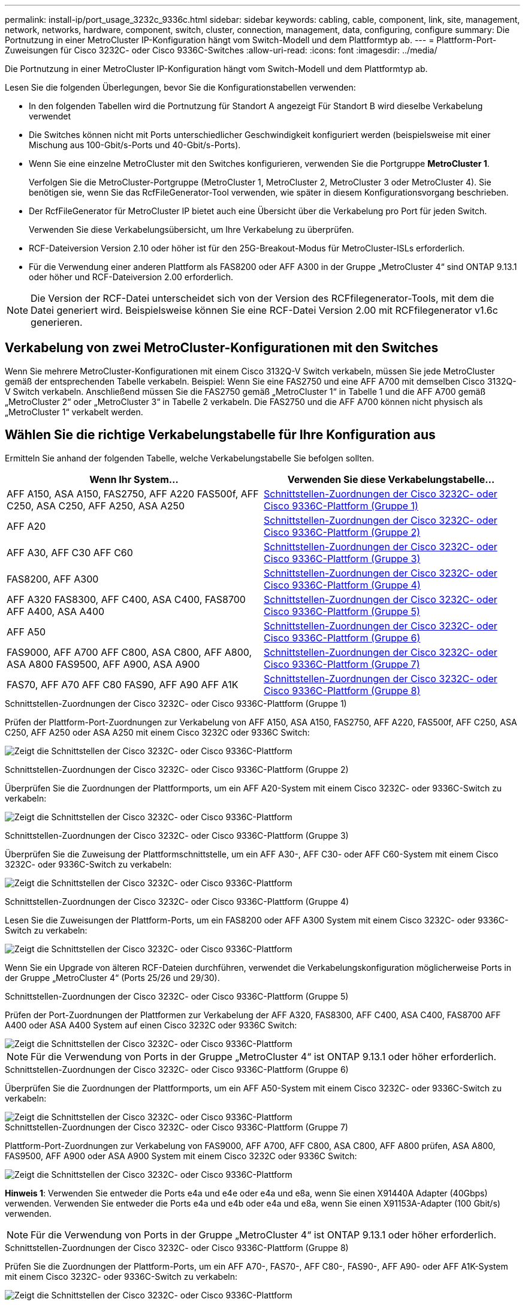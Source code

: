 ---
permalink: install-ip/port_usage_3232c_9336c.html 
sidebar: sidebar 
keywords: cabling, cable, component, link, site, management, network, networks, hardware, component, switch, cluster, connection, management, data, configuring, configure 
summary: Die Portnutzung in einer MetroCluster IP-Konfiguration hängt vom Switch-Modell und dem Plattformtyp ab. 
---
= Plattform-Port-Zuweisungen für Cisco 3232C- oder Cisco 9336C-Switches
:allow-uri-read: 
:icons: font
:imagesdir: ../media/


[role="lead"]
Die Portnutzung in einer MetroCluster IP-Konfiguration hängt vom Switch-Modell und dem Plattformtyp ab.

Lesen Sie die folgenden Überlegungen, bevor Sie die Konfigurationstabellen verwenden:

* In den folgenden Tabellen wird die Portnutzung für Standort A angezeigt Für Standort B wird dieselbe Verkabelung verwendet
* Die Switches können nicht mit Ports unterschiedlicher Geschwindigkeit konfiguriert werden (beispielsweise mit einer Mischung aus 100-Gbit/s-Ports und 40-Gbit/s-Ports).
* Wenn Sie eine einzelne MetroCluster mit den Switches konfigurieren, verwenden Sie die Portgruppe *MetroCluster 1*.
+
Verfolgen Sie die MetroCluster-Portgruppe (MetroCluster 1, MetroCluster 2, MetroCluster 3 oder MetroCluster 4). Sie benötigen sie, wenn Sie das RcfFileGenerator-Tool verwenden, wie später in diesem Konfigurationsvorgang beschrieben.

* Der RcfFileGenerator für MetroCluster IP bietet auch eine Übersicht über die Verkabelung pro Port für jeden Switch.
+
Verwenden Sie diese Verkabelungsübersicht, um Ihre Verkabelung zu überprüfen.

* RCF-Dateiversion Version 2.10 oder höher ist für den 25G-Breakout-Modus für MetroCluster-ISLs erforderlich.
* Für die Verwendung einer anderen Plattform als FAS8200 oder AFF A300 in der Gruppe „MetroCluster 4“ sind ONTAP 9.13.1 oder höher und RCF-Dateiversion 2.00 erforderlich.



NOTE: Die Version der RCF-Datei unterscheidet sich von der Version des RCFfilegenerator-Tools, mit dem die Datei generiert wird. Beispielsweise können Sie eine RCF-Datei Version 2.00 mit RCFfilegenerator v1.6c generieren.



== Verkabelung von zwei MetroCluster-Konfigurationen mit den Switches

Wenn Sie mehrere MetroCluster-Konfigurationen mit einem Cisco 3132Q-V Switch verkabeln, müssen Sie jede MetroCluster gemäß der entsprechenden Tabelle verkabeln. Beispiel: Wenn Sie eine FAS2750 und eine AFF A700 mit demselben Cisco 3132Q-V Switch verkabeln. Anschließend müssen Sie die FAS2750 gemäß „MetroCluster 1“ in Tabelle 1 und die AFF A700 gemäß „MetroCluster 2“ oder „MetroCluster 3“ in Tabelle 2 verkabeln. Die FAS2750 und die AFF A700 können nicht physisch als „MetroCluster 1“ verkabelt werden.



== Wählen Sie die richtige Verkabelungstabelle für Ihre Konfiguration aus

Ermitteln Sie anhand der folgenden Tabelle, welche Verkabelungstabelle Sie befolgen sollten.

[cols="2*"]
|===
| Wenn Ihr System... | Verwenden Sie diese Verkabelungstabelle... 


| AFF A150, ASA A150, FAS2750, AFF A220 FAS500f, AFF C250, ASA C250, AFF A250, ASA A250 | <<table_1_cisco_3232c_9336c,Schnittstellen-Zuordnungen der Cisco 3232C- oder Cisco 9336C-Plattform (Gruppe 1)>> 


| AFF A20 | <<table_2_cisco_3232c_9336c,Schnittstellen-Zuordnungen der Cisco 3232C- oder Cisco 9336C-Plattform (Gruppe 2)>> 


| AFF A30, AFF C30 AFF C60 | <<table_3_cisco_3232c_9336c,Schnittstellen-Zuordnungen der Cisco 3232C- oder Cisco 9336C-Plattform (Gruppe 3)>> 


| FAS8200, AFF A300 | <<table_4_cisco_3232c_9336c,Schnittstellen-Zuordnungen der Cisco 3232C- oder Cisco 9336C-Plattform (Gruppe 4)>> 


| AFF A320 FAS8300, AFF C400, ASA C400, FAS8700 AFF A400, ASA A400 | <<table_5_cisco_3232c_9336c,Schnittstellen-Zuordnungen der Cisco 3232C- oder Cisco 9336C-Plattform (Gruppe 5)>> 


| AFF A50 | <<table_6_cisco_3232c_9336c,Schnittstellen-Zuordnungen der Cisco 3232C- oder Cisco 9336C-Plattform (Gruppe 6)>> 


| FAS9000, AFF A700 AFF C800, ASA C800, AFF A800, ASA A800 FAS9500, AFF A900, ASA A900 | <<table_7_cisco_3232c_9336c,Schnittstellen-Zuordnungen der Cisco 3232C- oder Cisco 9336C-Plattform (Gruppe 7)>> 


| FAS70, AFF A70 AFF C80 FAS90, AFF A90 AFF A1K | <<table_8_cisco_3232c_9336c,Schnittstellen-Zuordnungen der Cisco 3232C- oder Cisco 9336C-Plattform (Gruppe 8)>> 
|===
.Schnittstellen-Zuordnungen der Cisco 3232C- oder Cisco 9336C-Plattform (Gruppe 1)
Prüfen der Plattform-Port-Zuordnungen zur Verkabelung von AFF A150, ASA A150, FAS2750, AFF A220, FAS500f, AFF C250, ASA C250, AFF A250 oder ASA A250 mit einem Cisco 3232C oder 9336C Switch:

image:../media/mcc-ip-cabling-a150-a220-a250-to-a-cisco-3232c-or-cisco-9336c-switch-9161.png["Zeigt die Schnittstellen der Cisco 3232C- oder Cisco 9336C-Plattform"]

.Schnittstellen-Zuordnungen der Cisco 3232C- oder Cisco 9336C-Plattform (Gruppe 2)
Überprüfen Sie die Zuordnungen der Plattformports, um ein AFF A20-System mit einem Cisco 3232C- oder 9336C-Switch zu verkabeln:

image:../media/mcc-ip-cabling-aff-a20-9161.png["Zeigt die Schnittstellen der Cisco 3232C- oder Cisco 9336C-Plattform"]

.Schnittstellen-Zuordnungen der Cisco 3232C- oder Cisco 9336C-Plattform (Gruppe 3)
Überprüfen Sie die Zuweisung der Plattformschnittstelle, um ein AFF A30-, AFF C30- oder AFF C60-System mit einem Cisco 3232C- oder 9336C-Switch zu verkabeln:

image:../media/mcc-ip-cabling-aff-a30-c30-c60-9161.png["Zeigt die Schnittstellen der Cisco 3232C- oder Cisco 9336C-Plattform"]

.Schnittstellen-Zuordnungen der Cisco 3232C- oder Cisco 9336C-Plattform (Gruppe 4)
Lesen Sie die Zuweisungen der Plattform-Ports, um ein FAS8200 oder AFF A300 System mit einem Cisco 3232C- oder 9336C-Switch zu verkabeln:

image::../media/mcc-ip-cabling-a-aff-a300-or-fas8200-to-a-cisco-3232c-or-cisco-9336c-switch-9161.png[Zeigt die Schnittstellen der Cisco 3232C- oder Cisco 9336C-Plattform]

Wenn Sie ein Upgrade von älteren RCF-Dateien durchführen, verwendet die Verkabelungskonfiguration möglicherweise Ports in der Gruppe „MetroCluster 4“ (Ports 25/26 und 29/30).

.Schnittstellen-Zuordnungen der Cisco 3232C- oder Cisco 9336C-Plattform (Gruppe 5)
Prüfen der Port-Zuordnungen der Plattformen zur Verkabelung der AFF A320, FAS8300, AFF C400, ASA C400, FAS8700 AFF A400 oder ASA A400 System auf einen Cisco 3232C oder 9336C Switch:

image::../media/mcc_ip_cabling_a320_a400_cisco_3232C_or_9336c_switch.png[Zeigt die Schnittstellen der Cisco 3232C- oder Cisco 9336C-Plattform]


NOTE: Für die Verwendung von Ports in der Gruppe „MetroCluster 4“ ist ONTAP 9.13.1 oder höher erforderlich.

.Schnittstellen-Zuordnungen der Cisco 3232C- oder Cisco 9336C-Plattform (Gruppe 6)
Überprüfen Sie die Zuordnungen der Plattformports, um ein AFF A50-System mit einem Cisco 3232C- oder 9336C-Switch zu verkabeln:

image::../media/mcc-ip-cabling-aff-a50-cisco-3232c-9336c-9161.png[Zeigt die Schnittstellen der Cisco 3232C- oder Cisco 9336C-Plattform]

.Schnittstellen-Zuordnungen der Cisco 3232C- oder Cisco 9336C-Plattform (Gruppe 7)
Plattform-Port-Zuordnungen zur Verkabelung von FAS9000, AFF A700, AFF C800, ASA C800, AFF A800 prüfen, ASA A800, FAS9500, AFF A900 oder ASA A900 System mit einem Cisco 3232C oder 9336C Switch:

image::../media/mcc_ip_cabling_fas9000_a700_fas9500_a800_a900_cisco_3232C_or_9336c_switch.png[Zeigt die Schnittstellen der Cisco 3232C- oder Cisco 9336C-Plattform]

*Hinweis 1*: Verwenden Sie entweder die Ports e4a und e4e oder e4a und e8a, wenn Sie einen X91440A Adapter (40Gbps) verwenden. Verwenden Sie entweder die Ports e4a und e4b oder e4a und e8a, wenn Sie einen X91153A-Adapter (100 Gbit/s) verwenden.


NOTE: Für die Verwendung von Ports in der Gruppe „MetroCluster 4“ ist ONTAP 9.13.1 oder höher erforderlich.

.Schnittstellen-Zuordnungen der Cisco 3232C- oder Cisco 9336C-Plattform (Gruppe 8)
Prüfen Sie die Zuordnungen der Plattform-Ports, um ein AFF A70-, FAS70-, AFF C80-, FAS90-, AFF A90- oder AFF A1K-System mit einem Cisco 3232C- oder 9336C-Switch zu verkabeln:

image:../media/mcc-ip-cabling-a90-fas90-c80-fas70-a70-a1k-cisco-3232C-or-9336c-switch-updated.png["Zeigt die Schnittstellen der Cisco 3232C- oder Cisco 9336C-Plattform"]
